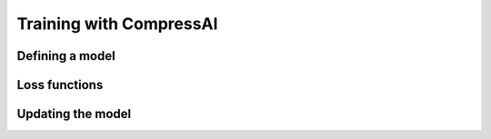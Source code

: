 Training with CompressAI
========================


Defining a model
----------------


Loss functions
--------------


Updating the model
------------------
